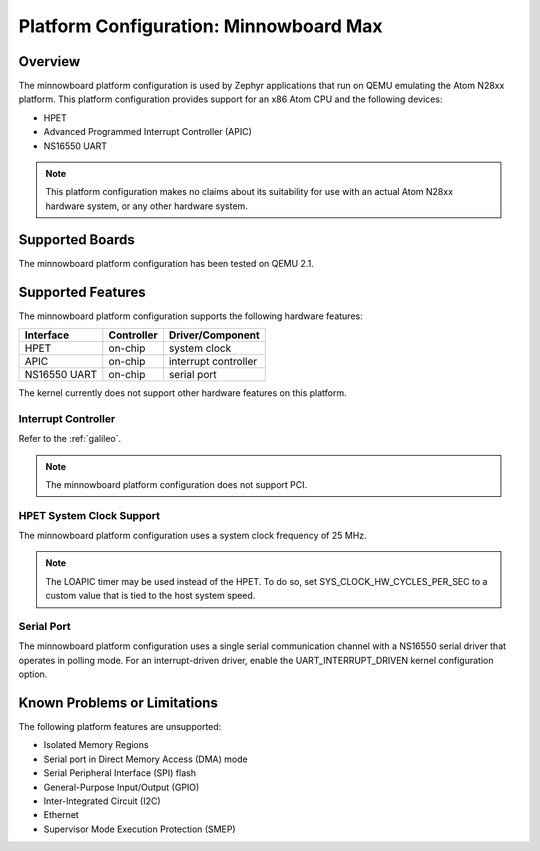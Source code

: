 .. _minnowboard:

Platform Configuration: Minnowboard Max
#######################################

Overview
********

The minnowboard platform configuration is used by Zephyr applications
that run on QEMU emulating the Atom N28xx platform.  This platform
configuration provides support for an x86 Atom CPU and the following devices:

* HPET

* Advanced Programmed Interrupt Controller (APIC)

* NS16550 UART

.. note::
   This platform configuration makes no claims about its suitability for use
   with an actual Atom N28xx hardware system, or any other hardware system.

Supported Boards
****************

The minnowboard platform configuration has been tested on QEMU 2.1.

Supported Features
******************

The minnowboard platform configuration supports the following
hardware features:

+--------------+------------+-----------------------+
| Interface    | Controller | Driver/Component      |
+==============+============+=======================+
| HPET         | on-chip    | system clock          |
+--------------+------------+-----------------------+
| APIC         | on-chip    | interrupt controller  |
+--------------+------------+-----------------------+
| NS16550      | on-chip    | serial port           |
| UART         |            |                       |
+--------------+------------+-----------------------+

The kernel currently does not support other hardware features on this platform.

Interrupt Controller
====================
Refer to the :ref:`galileo`.

.. note::
   The minnowboard platform configuration does not support PCI.

HPET System Clock Support
=========================

The minnowboard platform configuration uses a system clock frequency of 25 MHz.

.. note::
   The LOAPIC timer may be used instead of the HPET. To do so,
   set SYS_CLOCK_HW_CYCLES_PER_SEC to a custom value that is tied to the host system speed.

Serial Port
===========

The minnowboard platform configuration uses a single serial communication channel
with a NS16550 serial driver that operates in polling mode.
For an interrupt-driven driver, enable the UART_INTERRUPT_DRIVEN kernel configuration option.

Known Problems or Limitations
*****************************

The following platform features are unsupported:

* Isolated Memory Regions
* Serial port in Direct Memory Access (DMA) mode
* Serial Peripheral Interface (SPI) flash
* General-Purpose Input/Output (GPIO)
* Inter-Integrated Circuit (I2C)
* Ethernet
* Supervisor Mode Execution Protection (SMEP)

